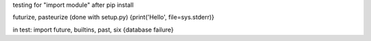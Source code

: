 testing for "import module" after pip install


futurize, pasteurize (done with setup.py)  
{print('Hello', file=sys.stderr)}

in test: import future, builtins, past, six 
{database failure}
